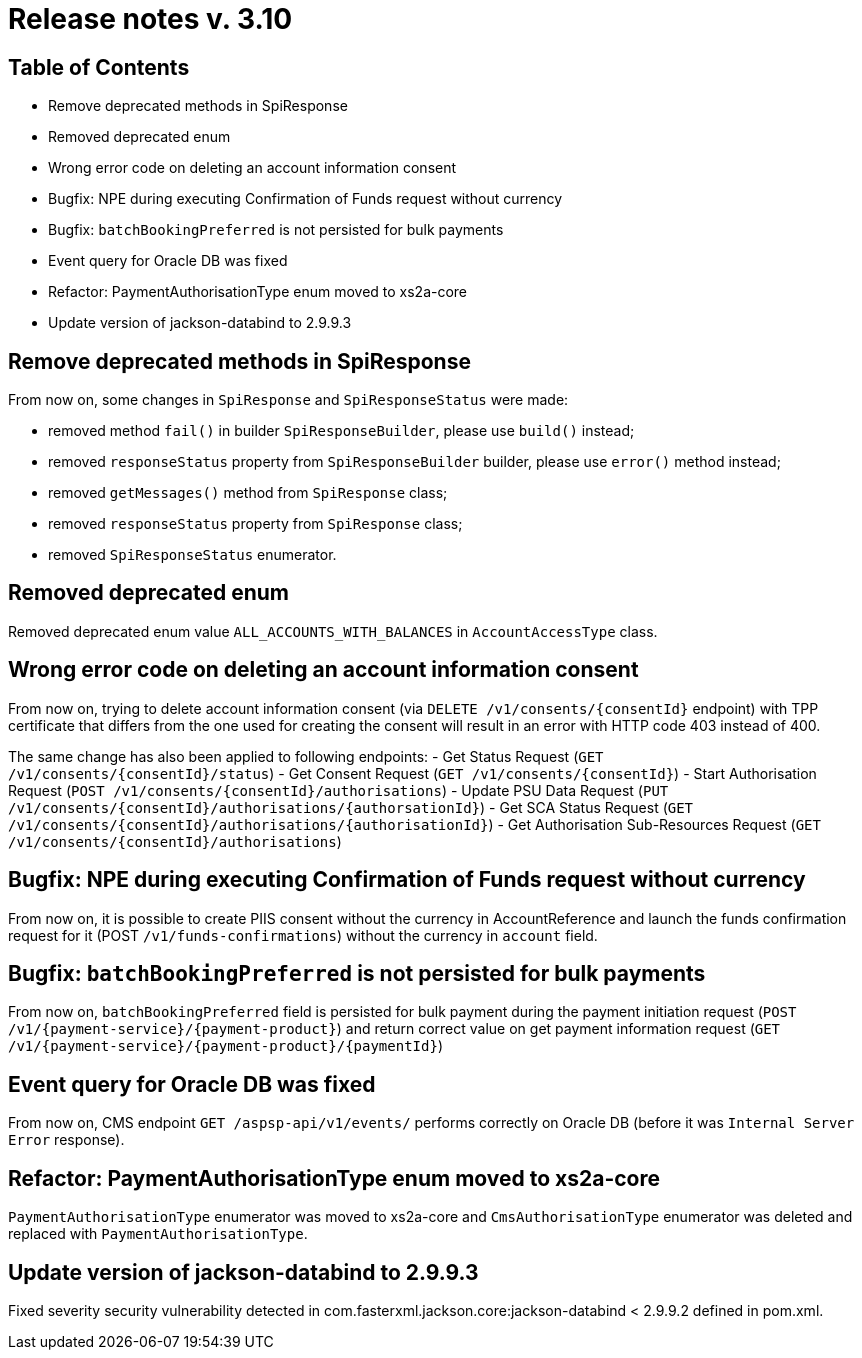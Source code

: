 = Release notes v. 3.10

== Table of Contents
* Remove deprecated methods in SpiResponse
* Removed deprecated enum
* Wrong error code on deleting an account information consent
* Bugfix: NPE during executing Confirmation of Funds request without currency
* Bugfix: `batchBookingPreferred` is not persisted for bulk payments
* Event query for Oracle DB was fixed
* Refactor: PaymentAuthorisationType enum moved to xs2a-core
* Update version of jackson-databind to 2.9.9.3

== Remove deprecated methods in SpiResponse

From now on, some changes in `SpiResponse` and `SpiResponseStatus` were made:

- removed method `fail()` in builder `SpiResponseBuilder`, please use `build()` instead;
- removed `responseStatus` property from `SpiResponseBuilder` builder, please use `error()` method instead;
- removed `getMessages()` method from `SpiResponse` class;
- removed `responseStatus` property from `SpiResponse` class;
- removed `SpiResponseStatus` enumerator.

== Removed deprecated enum

Removed deprecated enum value `ALL_ACCOUNTS_WITH_BALANCES` in `AccountAccessType` class.

== Wrong error code on deleting an account information consent

From now on, trying to delete account information consent (via `DELETE /v1/consents/{consentId}` endpoint) with TPP
certificate that differs from the one used for creating the consent will result in an error with HTTP code 403 instead of 400.

The same change has also been applied to following endpoints:
 - Get Status Request (`GET /v1/consents/{consentId}/status`)
 - Get Consent Request (`GET /v1/consents/{consentId}`)
 - Start Authorisation Request (`POST /v1/consents/{consentId}/authorisations`)
 - Update PSU Data Request (`PUT /v1/consents/{consentId}/authorisations/{authorsationId}`)
 - Get SCA Status Request (`GET /v1/consents/{consentId}/authorisations/{authorisationId}`)
 - Get Authorisation Sub-Resources Request (`GET /v1/consents/{consentId}/authorisations`)

== Bugfix: NPE during executing Confirmation of Funds request without currency

From now on, it is possible to create PIIS consent without the currency in AccountReference and launch the funds
confirmation request for it (POST `/v1/funds-confirmations`) without the currency in `account` field.

== Bugfix: `batchBookingPreferred` is not persisted for bulk payments

From now on, `batchBookingPreferred` field is persisted for bulk payment during the payment initiation request (`POST /v1/{payment-service}/{payment-product}`)
 and return correct value on get payment information request (`GET /v1/{payment-service}/{payment-product}/{paymentId}`)

== Event query for Oracle DB was fixed

From now on, CMS endpoint `GET /aspsp-api/v1/events/` performs correctly on Oracle DB (before it was `Internal Server Error` response).

== Refactor: PaymentAuthorisationType enum moved to xs2a-core

`PaymentAuthorisationType` enumerator was moved to xs2a-core and `CmsAuthorisationType` enumerator was deleted and
replaced with `PaymentAuthorisationType`.

== Update version of jackson-databind to 2.9.9.3

Fixed severity security vulnerability detected in com.fasterxml.jackson.core:jackson-databind < 2.9.9.2 defined in pom.xml.
